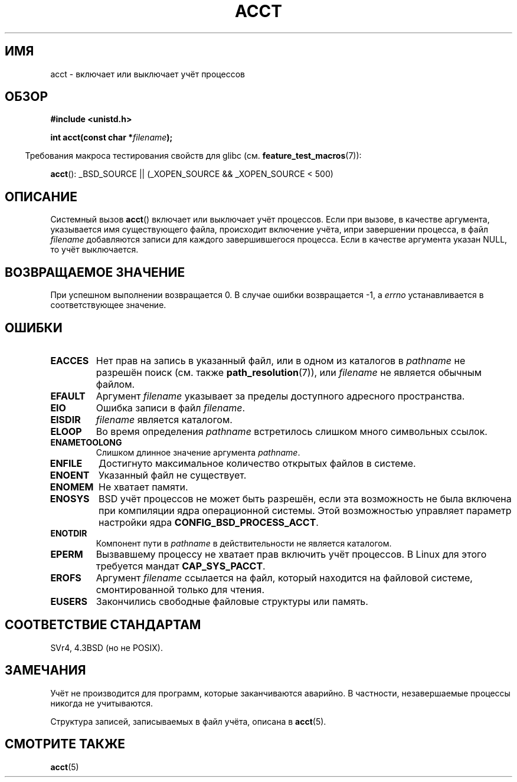 .\" Hey Emacs! This file is -*- nroff -*- source.
.\"
.\" Copyright (c) 1993 Michael Haardt
.\" (michael@moria.de),
.\" Fri Apr  2 11:32:09 MET DST 1993
.\"
.\" This is free documentation; you can redistribute it and/or
.\" modify it under the terms of the GNU General Public License as
.\" published by the Free Software Foundation; either version 2 of
.\" the License, or (at your option) any later version.
.\"
.\" The GNU General Public License's references to "object code"
.\" and "executables" are to be interpreted as the output of any
.\" document formatting or typesetting system, including
.\" intermediate and printed output.
.\"
.\" This manual is distributed in the hope that it will be useful,
.\" but WITHOUT ANY WARRANTY; without even the implied warranty of
.\" MERCHANTABILITY or FITNESS FOR A PARTICULAR PURPOSE.  See the
.\" GNU General Public License for more details.
.\"
.\" You should have received a copy of the GNU General Public
.\" License along with this manual; if not, write to the Free
.\" Software Foundation, Inc., 59 Temple Place, Suite 330, Boston, MA 02111,
.\" USA.
.\"
.\" Modified 1993-07-22 by Rik Faith <faith@cs.unc.edu>
.\" Modified 1993-08-10 by Alan Cox <iiitac@pyramid.swansea.ac.uk>
.\" Modified 1998-11-04 by Tigran Aivazian <tigran@sco.com>
.\" Modified 2004-05-27, 2004-06-17, 2004-06-23 by Michael Kerrisk
.\"
.\"*******************************************************************
.\"
.\" This file was generated with po4a. Translate the source file.
.\"
.\"*******************************************************************
.TH ACCT 2 2008\-06\-16 Linux "Руководство программиста Linux"
.SH ИМЯ
acct \- включает или выключает учёт процессов
.SH ОБЗОР
.ad l
.nf
\fB#include <unistd.h>\fP
.sp
\fBint acct(const char *\fP\fIfilename\fP\fB);\fP
.fi
.ad b
.sp
.in -4n
Требования макроса тестирования свойств для glibc
(см. \fBfeature_test_macros\fP(7)):
.in
.sp
\fBacct\fP(): _BSD_SOURCE || (_XOPEN_SOURCE && _XOPEN_SOURCE\ <\ 500)
.SH ОПИСАНИЕ
Системный вызов \fBacct\fP() включает или выключает учёт процессов. Если при
вызове, в качестве аргумента, указывается имя существующего файла,
происходит включение учёта, ипри завершении процесса, в файл \fIfilename\fP
добавляются записи для каждого завершившегося процесса. Если в качестве
аргумента указан NULL, то учёт выключается.
.SH "ВОЗВРАЩАЕМОЕ ЗНАЧЕНИЕ"
При успешном выполнении возвращается 0. В случае ошибки возвращается \-1, а
\fIerrno\fP устанавливается в соответствующее значение.
.SH ОШИБКИ
.TP 
\fBEACCES\fP
Нет прав на запись в указанный файл, или в одном из каталогов в \fIpathname\fP
не разрешён поиск (см. также \fBpath_resolution\fP(7)), или \fIfilename\fP не
является обычным файлом.
.TP 
\fBEFAULT\fP
Аргумент \fIfilename\fP указывает за пределы доступного адресного пространства.
.TP 
\fBEIO\fP
Ошибка записи в файл \fIfilename\fP.
.TP 
\fBEISDIR\fP
\fIfilename\fP является каталогом.
.TP 
\fBELOOP\fP
Во время определения \fIpathname\fP встретилось слишком много символьных
ссылок.
.TP 
\fBENAMETOOLONG\fP
Слишком длинное значение аргумента \fIpathname\fP.
.TP 
\fBENFILE\fP
Достигнуто максимальное количество открытых файлов в системе.
.TP 
\fBENOENT\fP
Указанный файл не существует.
.TP 
\fBENOMEM\fP
Не хватает памяти.
.TP 
\fBENOSYS\fP
BSD учёт процессов не может быть разрешён, если эта возможность не была
включена при компиляции ядра операционной системы. Этой возможностью
управляет параметр настройки ядра \fBCONFIG_BSD_PROCESS_ACCT\fP.
.TP 
\fBENOTDIR\fP
Компонент пути в \fIpathname\fP в действительности не является каталогом.
.TP 
\fBEPERM\fP
Вызвавшему процессу не хватает прав включить учёт процессов. В Linux для
этого требуется мандат \fBCAP_SYS_PACCT\fP.
.TP 
\fBEROFS\fP
Аргумент \fIfilename\fP ссылается на файл, который находится на файловой
системе, смонтированной только для чтения.
.TP 
\fBEUSERS\fP
Закончились свободные файловые структуры или память.
.SH "СООТВЕТСТВИЕ СТАНДАРТАМ"
.\" SVr4 documents an EBUSY error condition, but no EISDIR or ENOSYS.
.\" Also AIX and HP-UX document EBUSY (attempt is made
.\" to enable accounting when it is already enabled), as does Solaris
.\" (attempt is made to enable accounting using the same file that is
.\" currently being used).
SVr4, 4.3BSD (но не POSIX).
.SH ЗАМЕЧАНИЯ
Учёт не производится для программ, которые заканчиваются аварийно. В
частности, незавершаемые процессы никогда не учитываются.

Структура записей, записываемых в файл учёта, описана в \fBacct\fP(5).
.SH "СМОТРИТЕ ТАКЖЕ"
\fBacct\fP(5)
